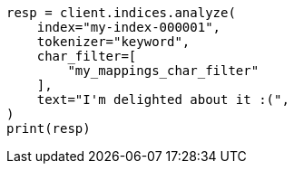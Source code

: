 // This file is autogenerated, DO NOT EDIT
// analysis/charfilters/mapping-charfilter.asciidoc:141

[source, python]
----
resp = client.indices.analyze(
    index="my-index-000001",
    tokenizer="keyword",
    char_filter=[
        "my_mappings_char_filter"
    ],
    text="I'm delighted about it :(",
)
print(resp)
----
